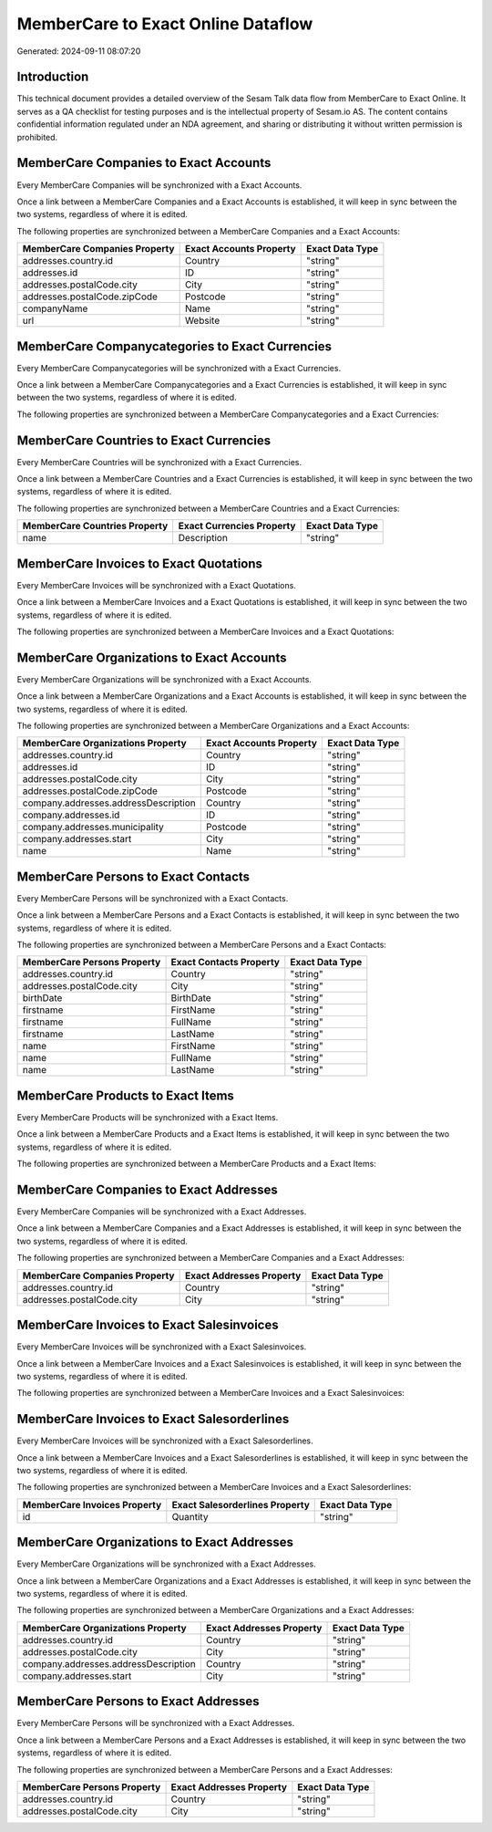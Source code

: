 ===================================
MemberCare to Exact Online Dataflow
===================================

Generated: 2024-09-11 08:07:20

Introduction
------------

This technical document provides a detailed overview of the Sesam Talk data flow from MemberCare to Exact Online. It serves as a QA checklist for testing purposes and is the intellectual property of Sesam.io AS. The content contains confidential information regulated under an NDA agreement, and sharing or distributing it without written permission is prohibited.

MemberCare Companies to Exact Accounts
--------------------------------------
Every MemberCare Companies will be synchronized with a Exact Accounts.

Once a link between a MemberCare Companies and a Exact Accounts is established, it will keep in sync between the two systems, regardless of where it is edited.

The following properties are synchronized between a MemberCare Companies and a Exact Accounts:

.. list-table::
   :header-rows: 1

   * - MemberCare Companies Property
     - Exact Accounts Property
     - Exact Data Type
   * - addresses.country.id
     - Country
     - "string"
   * - addresses.id
     - ID
     - "string"
   * - addresses.postalCode.city
     - City
     - "string"
   * - addresses.postalCode.zipCode
     - Postcode
     - "string"
   * - companyName
     - Name
     - "string"
   * - url
     - Website
     - "string"


MemberCare Companycategories to Exact Currencies
------------------------------------------------
Every MemberCare Companycategories will be synchronized with a Exact Currencies.

Once a link between a MemberCare Companycategories and a Exact Currencies is established, it will keep in sync between the two systems, regardless of where it is edited.

The following properties are synchronized between a MemberCare Companycategories and a Exact Currencies:

.. list-table::
   :header-rows: 1

   * - MemberCare Companycategories Property
     - Exact Currencies Property
     - Exact Data Type


MemberCare Countries to Exact Currencies
----------------------------------------
Every MemberCare Countries will be synchronized with a Exact Currencies.

Once a link between a MemberCare Countries and a Exact Currencies is established, it will keep in sync between the two systems, regardless of where it is edited.

The following properties are synchronized between a MemberCare Countries and a Exact Currencies:

.. list-table::
   :header-rows: 1

   * - MemberCare Countries Property
     - Exact Currencies Property
     - Exact Data Type
   * - name
     - Description
     - "string"


MemberCare Invoices to Exact Quotations
---------------------------------------
Every MemberCare Invoices will be synchronized with a Exact Quotations.

Once a link between a MemberCare Invoices and a Exact Quotations is established, it will keep in sync between the two systems, regardless of where it is edited.

The following properties are synchronized between a MemberCare Invoices and a Exact Quotations:

.. list-table::
   :header-rows: 1

   * - MemberCare Invoices Property
     - Exact Quotations Property
     - Exact Data Type


MemberCare Organizations to Exact Accounts
------------------------------------------
Every MemberCare Organizations will be synchronized with a Exact Accounts.

Once a link between a MemberCare Organizations and a Exact Accounts is established, it will keep in sync between the two systems, regardless of where it is edited.

The following properties are synchronized between a MemberCare Organizations and a Exact Accounts:

.. list-table::
   :header-rows: 1

   * - MemberCare Organizations Property
     - Exact Accounts Property
     - Exact Data Type
   * - addresses.country.id
     - Country
     - "string"
   * - addresses.id
     - ID
     - "string"
   * - addresses.postalCode.city
     - City
     - "string"
   * - addresses.postalCode.zipCode
     - Postcode
     - "string"
   * - company.addresses.addressDescription
     - Country
     - "string"
   * - company.addresses.id
     - ID
     - "string"
   * - company.addresses.municipality
     - Postcode
     - "string"
   * - company.addresses.start
     - City
     - "string"
   * - name
     - Name
     - "string"


MemberCare Persons to Exact Contacts
------------------------------------
Every MemberCare Persons will be synchronized with a Exact Contacts.

Once a link between a MemberCare Persons and a Exact Contacts is established, it will keep in sync between the two systems, regardless of where it is edited.

The following properties are synchronized between a MemberCare Persons and a Exact Contacts:

.. list-table::
   :header-rows: 1

   * - MemberCare Persons Property
     - Exact Contacts Property
     - Exact Data Type
   * - addresses.country.id
     - Country
     - "string"
   * - addresses.postalCode.city
     - City
     - "string"
   * - birthDate
     - BirthDate
     - "string"
   * - firstname
     - FirstName
     - "string"
   * - firstname
     - FullName
     - "string"
   * - firstname
     - LastName
     - "string"
   * - name
     - FirstName
     - "string"
   * - name
     - FullName
     - "string"
   * - name
     - LastName
     - "string"


MemberCare Products to Exact Items
----------------------------------
Every MemberCare Products will be synchronized with a Exact Items.

Once a link between a MemberCare Products and a Exact Items is established, it will keep in sync between the two systems, regardless of where it is edited.

The following properties are synchronized between a MemberCare Products and a Exact Items:

.. list-table::
   :header-rows: 1

   * - MemberCare Products Property
     - Exact Items Property
     - Exact Data Type


MemberCare Companies to Exact Addresses
---------------------------------------
Every MemberCare Companies will be synchronized with a Exact Addresses.

Once a link between a MemberCare Companies and a Exact Addresses is established, it will keep in sync between the two systems, regardless of where it is edited.

The following properties are synchronized between a MemberCare Companies and a Exact Addresses:

.. list-table::
   :header-rows: 1

   * - MemberCare Companies Property
     - Exact Addresses Property
     - Exact Data Type
   * - addresses.country.id
     - Country
     - "string"
   * - addresses.postalCode.city
     - City
     - "string"


MemberCare Invoices to Exact Salesinvoices
------------------------------------------
Every MemberCare Invoices will be synchronized with a Exact Salesinvoices.

Once a link between a MemberCare Invoices and a Exact Salesinvoices is established, it will keep in sync between the two systems, regardless of where it is edited.

The following properties are synchronized between a MemberCare Invoices and a Exact Salesinvoices:

.. list-table::
   :header-rows: 1

   * - MemberCare Invoices Property
     - Exact Salesinvoices Property
     - Exact Data Type


MemberCare Invoices to Exact Salesorderlines
--------------------------------------------
Every MemberCare Invoices will be synchronized with a Exact Salesorderlines.

Once a link between a MemberCare Invoices and a Exact Salesorderlines is established, it will keep in sync between the two systems, regardless of where it is edited.

The following properties are synchronized between a MemberCare Invoices and a Exact Salesorderlines:

.. list-table::
   :header-rows: 1

   * - MemberCare Invoices Property
     - Exact Salesorderlines Property
     - Exact Data Type
   * - id
     - Quantity
     - "string"


MemberCare Organizations to Exact Addresses
-------------------------------------------
Every MemberCare Organizations will be synchronized with a Exact Addresses.

Once a link between a MemberCare Organizations and a Exact Addresses is established, it will keep in sync between the two systems, regardless of where it is edited.

The following properties are synchronized between a MemberCare Organizations and a Exact Addresses:

.. list-table::
   :header-rows: 1

   * - MemberCare Organizations Property
     - Exact Addresses Property
     - Exact Data Type
   * - addresses.country.id
     - Country
     - "string"
   * - addresses.postalCode.city
     - City
     - "string"
   * - company.addresses.addressDescription
     - Country
     - "string"
   * - company.addresses.start
     - City
     - "string"


MemberCare Persons to Exact Addresses
-------------------------------------
Every MemberCare Persons will be synchronized with a Exact Addresses.

Once a link between a MemberCare Persons and a Exact Addresses is established, it will keep in sync between the two systems, regardless of where it is edited.

The following properties are synchronized between a MemberCare Persons and a Exact Addresses:

.. list-table::
   :header-rows: 1

   * - MemberCare Persons Property
     - Exact Addresses Property
     - Exact Data Type
   * - addresses.country.id
     - Country
     - "string"
   * - addresses.postalCode.city
     - City
     - "string"

